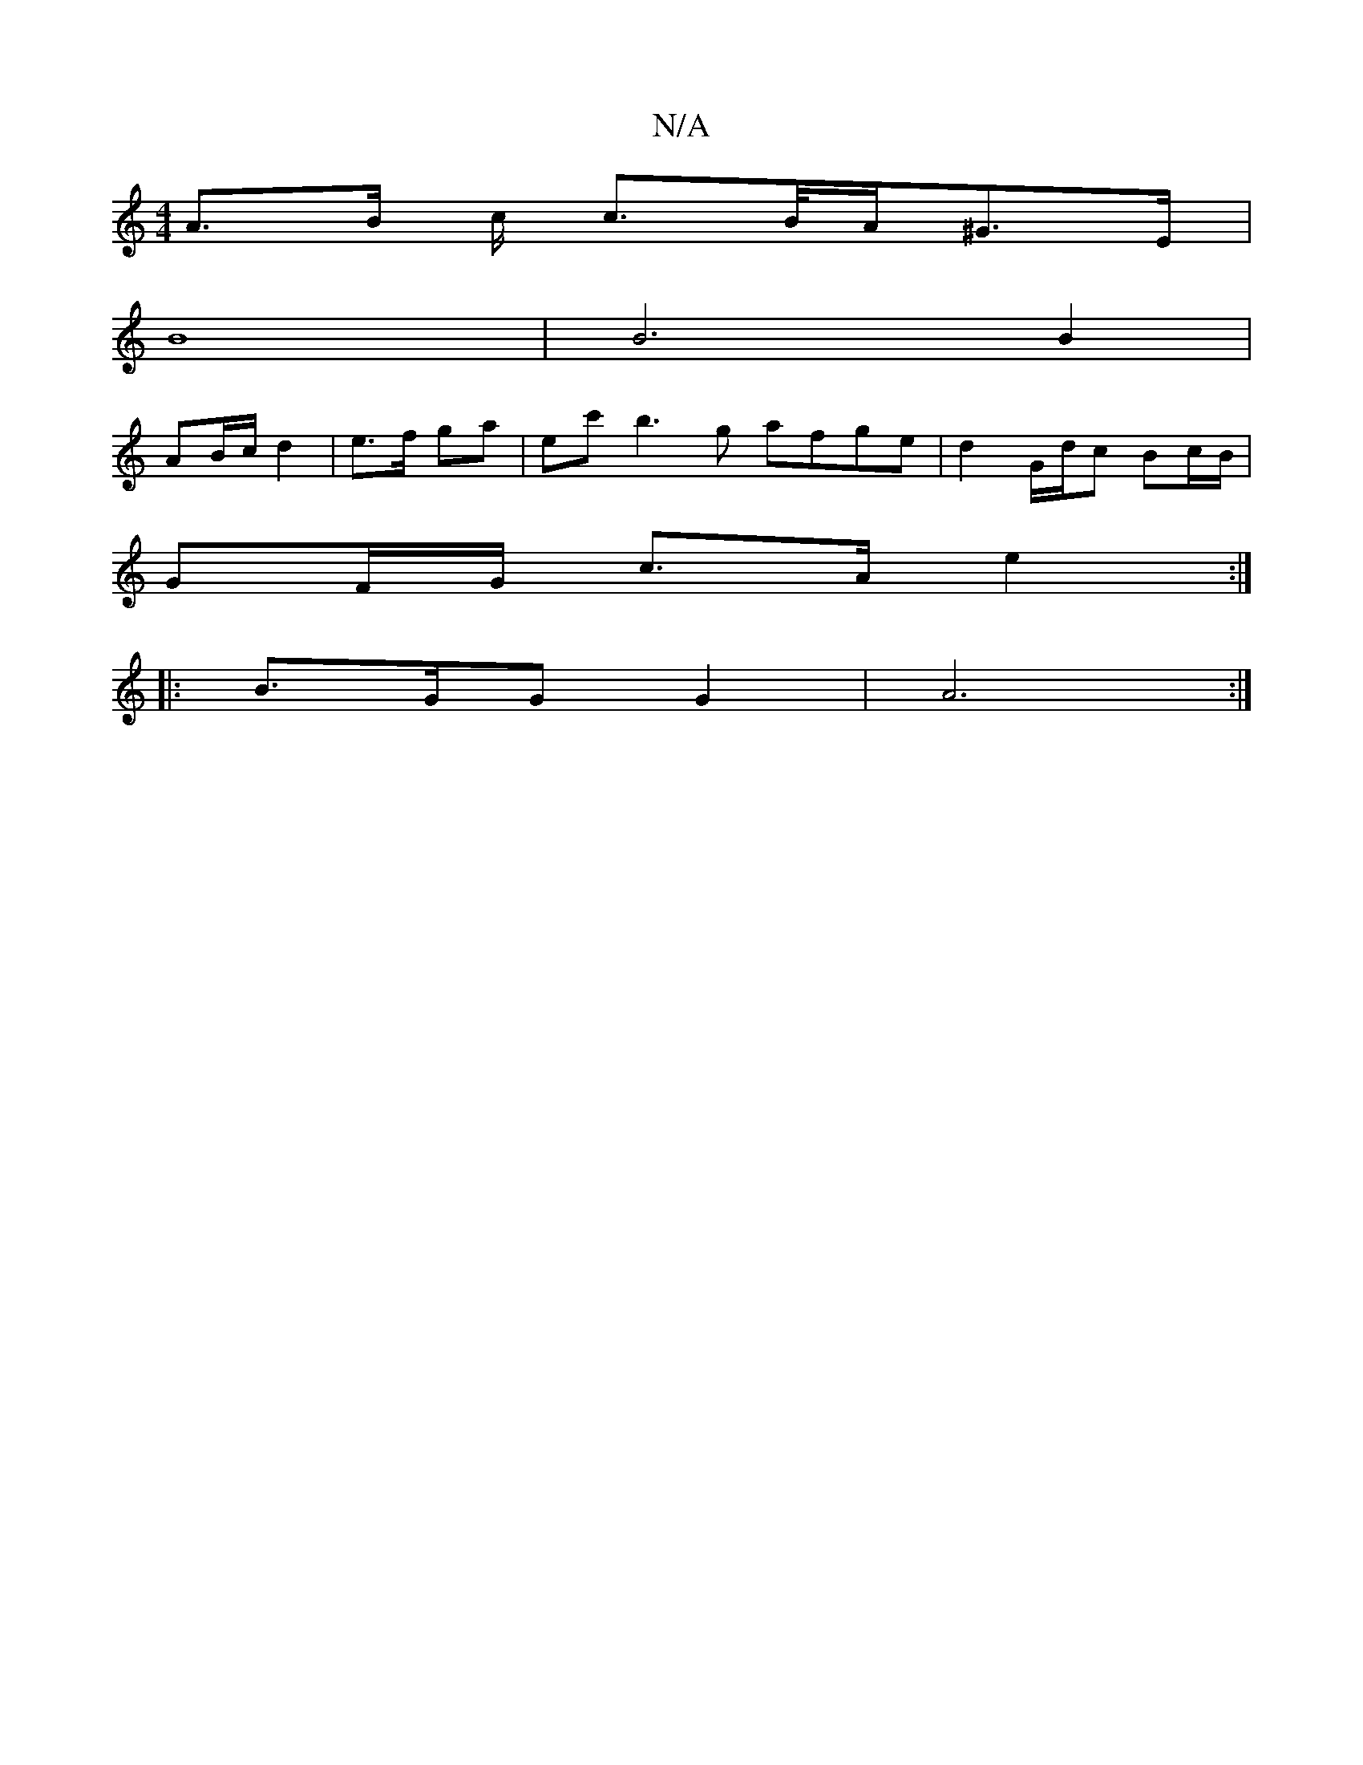 X:1
T:N/A
M:4/4
R:N/A
K:Cmajor
A>B c/2 c2/>B/A/2^G3/2E/2 |
B8 | B6 B2 |
AB/c/ d2|e>f ga | ec' b3g afge| d2 G/d/c Bc/B/ |
GF/G/ c>A e2 :|
|: B3/2G/2G G2 | A6 :|

|: d3/2B/2D/2 G2 G4- |
ef/2e/2f gag-|g4f3d|
g3 g2 e a2f | g2a gec |[1 